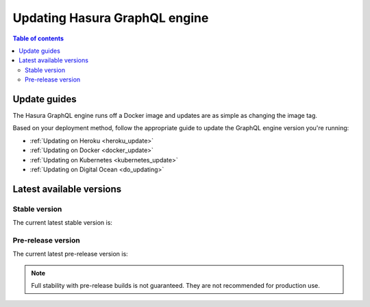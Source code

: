 .. meta::
   :description: Update Hasura GraphQL engine version
   :keywords: hasura, docs, deployment, update, version

.. _update_hge:

Updating Hasura GraphQL engine
==============================

.. contents:: Table of contents
  :backlinks: none
  :depth: 2
  :local:

Update guides
-------------

The Hasura GraphQL engine runs off a Docker image and updates are as simple as changing the image tag.

Based on your deployment method, follow the appropriate guide to update the GraphQL engine version you're running:

- :ref:`Updating on Heroku <heroku_update>`
- :ref:`Updating on Docker <docker_update>`
- :ref:`Updating on Kubernetes <kubernetes_update>`
- :ref:`Updating on Digital Ocean <do_updating>`

Latest available versions
-------------------------

Stable version
**************

The current latest stable version is:

.. raw:: html

   <code>hasura/graphql-engine:<span class="latest-release-tag">latest</span></code>

Pre-release version
*******************

The current latest pre-release version is:

.. raw:: html

   <code>hasura/graphql-engine:<span class="latest-prerelease-tag">prerelease</span></code>

.. note::

  Full stability with pre-release builds is not guaranteed. They are not recommended for production use.

